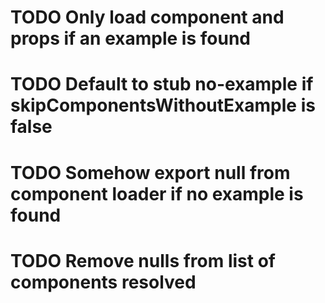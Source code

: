 * TODO Only load component and props if an example is found
* TODO Default to stub no-example if skipComponentsWithoutExample is false
* TODO Somehow export null from component loader if no example is found
* TODO Remove nulls from list of components resolved
